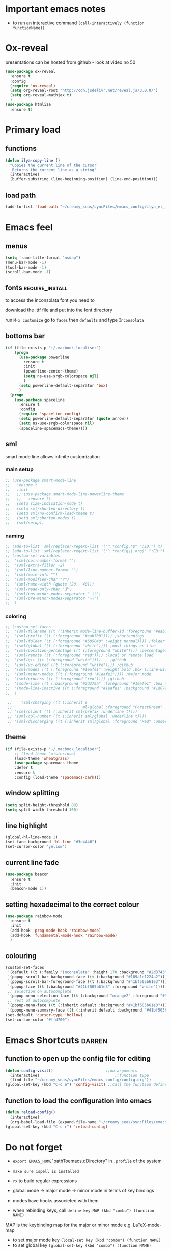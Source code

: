 #+STARTUP: overview

* Important emacs notes
- to run an interactive command =(call-interactively (function functionName))=
* Ox-reveal
presentations can be hosted from github - look at video no 50
#+BEGIN_SRC emacs-lisp 
  (use-package ox-reveal
    :ensure t
    :config
    (require 'ox-reveal)
    (setq org-reveal-root "http://cdn.jsdelivr.net/reveal.js/3.0.0/")
    (setq org-reveal-mathjax t)
    )
  (use-package htmlize
    :ensure t)
 #+END_SRC
* Primary load
** functions
#+BEGIN_SRC emacs-lisp 
  (defun ilya-copy-line ()
    "Copies the current line of the cursor
     Returns the current line as a string"
    (interactive)
    (buffer-substring (line-beginning-position) (line-end-position)))
 #+END_SRC
** load path
#+BEGIN_SRC emacs-lisp 
  (add-to-list 'load-path "~/creamy_seas/syncFiles/emacs_config/ilya_el_manual")
 #+END_SRC
* Emacs feel
** menus
#+BEGIN_SRC emacs-lisp
  (setq frame-title-format "nsdap")
  (menu-bar-mode -1)
  (tool-bar-mode -1)
  (scroll-bar-mode -1)
#+END_SRC
** fonts                                                    :require_install:
to access the inconsolata font you need to 
**** download the .ttf file and put into the font directory
**** run =M-x customize= go to =faces= then =defaults= and type =Inconsolata=
** bottoms bar
#+BEGIN_SRC emacs-lisp
  (if (file-exists-p "~/.macbook_localiser")
      (progn
        (use-package powerline			
          :ensure t
          :init
          (powerline-center-theme)
          (setq ns-use-srgb-colorspace nil)
          )
        (setq powerline-default-separator 'box)
        )
    (progn
      (use-package spaceline
        :ensure t
        :config
        (require 'spaceline-config)
        (setq powerline-default-separator (quote arrow))
        (setq ns-use-srgb-colorspace nil)
        (spaceline-spacemacs-theme))))
#+END_SRC
** sml
smart mode line allows infinite customization
*** main setup
#+BEGIN_SRC emacs-lisp 
  ;; (use-package smart-mode-line
  ;;   :ensure t
  ;;   :init
  ;;   ;; (use-package smart-mode-line-powerline-theme
  ;;   ;;   :ensure t)
  ;;   (setq size-indication-mode t)
  ;;   (setq sml/shorten-directory t)
  ;;   (setq sml/no-confirm-load-theme t)
  ;;   (setq sml/shorten-modes t)
  ;;   (sml/setup))
 #+END_SRC
*** naming
#+BEGIN_SRC emacs-lisp
  ;; (add-to-list 'sml/replacer-regexp-list '("^.*config.*$" ":ED:") t)
  ;; (add-to-list 'sml/replacer-regexp-list '("^.*config\\.org$" ":ED:") t)
  ;; (custom-set-variables
  ;;  '(sml/col-number-format "")
  ;;  '(sml/extra-filler -2)
  ;;  '(sml/line-number-format "")
  ;;  '(sml/mule-info "")
  ;;  '(sml/modified-char "☦︎")
  ;;  '(sml/name-width (quote (20 . 40)))
  ;;  '(sml/read-only-char "☧")
  ;;  '(sml/pos-minor-modes-separator " ᛋᛋ")
  ;;  '(sml/pre-minor-modes-separator "ᛋᛋ")
  ;;  )
 #+END_SRC
*** coloring
#+BEGIN_SRC emacs-lisp 
  ;; (custom-set-faces
  ;;  '(sml/filename ((t (:inherit mode-line-buffer-id :foreground "#eab700" :weight bold)))) ;file name
  ;;  '(sml/prefix ((t (:foreground "#eab700")))) ;shortennings
  ;;  '(sml/folder ((t (:foreground "#505040" :weight normal)))) ;folder
  ;;  '(sml/global ((t (:foreground "white")))) ;most things on line
  ;;  '(sml/position-percentage ((t (:foreground "white")))) ;percentageof buffer
  ;;  '(sml/remote ((t (:foreground "red")))) ;local or remote load
  ;;  '(sml/git ((t (:foreground "white"))))	;github
  ;;  '(sml/vc-edited ((t (:foreground "white")))) ;github
  ;;  '(sml/modes ((t (:foreground "#1eafe1" :weight bold :box (:line-width 1 :color "#2d379a" :style pressed-button))))) ;major mode
  ;;  '(sml/minor-modes ((t (:foreground "#1eafe1")))) ;major mode
  ;;  '(sml/process ((t (:foreground "red")))) ;github
  ;;  '(mode-line ((t (:background "#2d379a" :foreground "#1eafe1" :box nil))))
  ;;  '(mode-line-inactive ((t (:foreground "#1eafe1" :background "#1d679a" :box nil))))
  ;;  )

   ;;   '(sml/charging ((t (:inherit s
   ;;                               ml/global :foreground "ForestGreen" :underline t))))
   ;; '(sml/client ((t (:inherit sml/prefix :underline t))))
   ;; '(sml/col-number ((t (:inherit sml/global :underline t))))
   ;; '(sml/discharging ((t (:inherit sml/global :foreground "Red" :underline t))))
 #+END_SRC
** theme
#+BEGIN_SRC emacs-lisp
  (if (file-exists-p "~/.macbook_localiser")
      ;; (load-theme 'misterioso)
      (load-theme 'wheatgrass)
      (use-package spacemacs-theme
      :defer t
      :ensure t
      :config (load-theme 'spacemacs-dark)))
#+END_SRC
** window splitting
#+BEGIN_SRC emacs-lisp 
  (setq split-height-threshold 80)
  (setq split-width-threshold 160)
 #+END_SRC
** line highlight
#+BEGIN_SRC emacs-lisp
  (global-hl-line-mode 1)
  (set-face-background 'hl-line "#3e4446")
  (set-cursor-color "yellow")
#+END_SRC
** current line fade
#+BEGIN_SRC emacs-lisp
  (use-package beacon
    :ensure t
    :init
    (beacon-mode 1))
#+END_SRC
** setting hexadecimal to the correct colour
#+BEGIN_SRC emacs-lisp
  (use-package rainbow-mode
    :ensure t
    :init
    (add-hook 'prog-mode-hook 'rainbow-mode)
    (add-hook 'fundamental-mode-hook 'rainbow-mode)
    )
#+END_SRC
** colouring
#+BEGIN_SRC emacs-lisp 
  (custom-set-faces
   '(default ((t (:family "Inconsolata" :height 170 :background "#2d3743"))))
   `(popup-scroll-bar-background-face ((t (:background "#189a1e1224a2"))))
   `(popup-scroll-bar-foreground-face ((t (:background "#41bf505b61e3"))))
   `(popup-face ((t (:background "#41bf505b61e3" :foreground "white"))))
   ;; selection on autocomplete
   `(popup-menu-selection-face ((t (:background "orange2" :foreground "#3a3a6e" :weight semibold))))
   ;; rest of autocomplete
   `(popup-menu-face ((t (:inherit default :background "#41bf505b61e3"))))
   `(popup-menu-summary-face ((t (:inherit default :background "#41bf505b61e3")))))
  (set-default 'cursor-type 'hollow)
  (set-cursor-color "#ffd700")
 #+END_SRC
* Emacs Shortcuts                                                    :darren:
** function to open up the config file for editing
#+BEGIN_SRC emacs-lisp
  (defun config-visit()                       ;;no arguments
    (interactive)                                 ;;function type
    (find-file "~/creamy_seas/syncFiles/emacs_config/config.org"))
  (global-set-key (kbd "C-c e") 'config-visit) ;;call the function defined above
#+END_SRC
** function to load the configuration into emacs
#+BEGIN_SRC emacs-lisp
  (defun reload-config()
    (interactive)
    (org-babel-load-file (expand-file-name "~/creamy_seas/syncFiles/emacs_config/config.org")))
  (global-set-key (kbd "C-c r") 'reload-config)
#+END_SRC
* Do not forget
- =export EMACS_HOME="pathToemacs.dDirectory" in =.profile= of the system
- =make sure ispell is installed=

- =rx= to build regular expressions
- global mode -> major mode -> minor mode in terms of key bindings
- modes have hooks associeted with them
- when rebinding keys, call  =define-key MAP (kbd "combo") (function NAME)=
MAP is the keybinding map for the major or minor mode e.g. LaTeX-mode-map
- to set major mode key =(local-set key (kbd "combo") (function NAME)=
- to set global key =(global-set-key (kbd "combo") (function NAME)=
* Passwords                                                             :gpg:
** enable the encrypting password package
#+BEGIN_SRC emacs-lisp
  ;;(use-package epa
  ;;     :ensure t
  ;;     :init
  ;;     (custom-set-variables '(epg-gpg-program "/usr/local/bin/gpg"))
  ;;     (epa-file-enable))
#+END_SRC
* Terminal and Bash
** import bash variables
#+BEGIN_SRC emacs-lisp 
  (use-package exec-path-from-shell
    :ensure t
    :init
    (when (memq window-system '(mac ns x))
      (exec-path-from-shell-initialize))
    )
 #+END_SRC
** do not ask for kill confirmation
#+BEGIN_SRC emacs-lisp 
  (setq kill-buffer-query-functions nil)
 #+END_SRC
** shell mode source in org mode
#+BEGIN_SRC emacs-lisp
  (add-to-list 'org-structure-template-alist
	       '("sh" "#+BEGIN_SRC sh\n?\n#+END_SRC"))
#+END_SRC
** setting default shell to Bash
#+BEGIN_SRC emacs-lisp
  (defvar my-term-shell "/bin/bash")
  (defadvice ansi-term (before force-bash)
    (interactive (list my-term-shell)))
  (ad-activate 'ansi-term)
#+END_SRC

** shortcut
#+BEGIN_SRC emacs-lisp
  (global-set-key (kbd "<s-return>") 'ansi-term)
#+END_SRC

** sudo edit (root editing of files)
#+BEGIN_SRC emacs-lisp
  (use-package sudo-edit
    :ensure t
    :bind ("s-e" . sudo-edit))
#+END_SRC
** dmenu (file browsing)                                              :fixup:
#+BEGIN_SRC emacs-lisp
  (use-package dmenu
    :ensure t
    :bind
    ("s-SPC" . 'dmenu))
#+END_SRC
** execution path
#+BEGIN_SRC emacs-lisp 
  ;;  (defun set-exec-path-from-shell-PATH ()
  ;;   "Sets the exec-path to the same value used by the user shell"
  ;;   (let ((path-from-shell
  ;;          (replace-regexp-in-string
  ;;           "[[:space:]\n]*$" ""
  ;;           (shell-command-to-string "$SHELL -l -c 'echo $PATH'"))))
  ;;     (setenv "PATH" path-from-shell)
  ;;     (setq exec-path (split-string path-from-shell path-separator))))

  ;; ;; call function now
  ;; (set-exec-path-from-shell-PATH)
 #+END_SRC
** emacs executable path
path for emacs executables to
#+BEGIN_SRC emacs-lisp 
  (setq exec-path (append exec-path '("/usr/local/bin")))
  (setq exec-path (append exec-path '("/Users/CCCP/.scripts")))
 #+END_SRC
* Very cool benis
** reload file on the go
any changes of a file, will be automatically reloaded
#+BEGIN_SRC emacs-lisp 
  (global-auto-revert-mode 1)
  ;; (setq auto-revert-mode nil)
 #+END_SRC
** multiple cursors
#+BEGIN_SRC emacs-lisp
  (global-set-key (kbd "C-(") 'mc/mark-next-lines)
  (global-set-key (kbd "C-)") 'mc/mark-previous-lines)
#+END_SRC
** symon mode
(system memory etc showing at the bottom of the screen)
#+BEGIN_SRC emacs-lisp
  (use-package symon
    :ensure t
    :bind
    ("s-h" . symon-mode))
#+END_SRC

** greek letters
#+BEGIN_SRC emacs-lisp
  (when window-system (global-prettify-symbols-mode t))
#+END_SRC
** narrow and widen region
#+BEGIN_SRC emacs-lisp 
  (defun narrow-or-widen-dwim (p)
    "If the buffer is narrowed, it widens. Otherwise, it narrows intelligently.
  Intelligently means: region, org-src-block, org-subtree, or defun,
  whichever applies first.
  Narrowing to org-src-block actually calls `org-edit-src-code'.

  With prefix P, don't widen, just narrow even if buffer is already
  narrowed."
    (interactive "P")
    (declare (interactive-only))
    (cond ((and (buffer-narrowed-p) (not p)) (widen))
          ((region-active-p)
           (narrow-to-region (region-beginning) (region-end)))
          ((derived-mode-p 'org-mode)
           ;; `org-edit-src-code' is not a real narrowing command.
           ;; Remove this first conditional if you don't want it.
           (cond ((ignore-errors (org-edit-src-code))
                  (delete-other-windows))
                 ((org-at-block-p)
                  (org-narrow-to-block))
                 (t (org-narrow-to-subtree))))
          (t (narrow-to-defun))))

  (global-set-key (kbd "C-x n") (function narrow-or-widen-dwim))
 #+END_SRC
* AUCTex mode                                                        :ispell:
** latex commands                                           :listOfCommands:
I will most be using CDLaTeX to type in a command and then autocomplete it
Yasnippet to add stuff once I am there (like and an extra item) and create own tab commands
I will use C-c C-f for font changes
Indenting environment
|-----------------+------------------------------------------+----------------------------------|
| TABBING         | -----------------                        | ------------------               |
| =cdlatex=       | tabbing out common commands              | =cdlatex= help with =C-c ?=      |
| =yasnippet=     | tabbing out common and personal commands | =yasnippet= =yasnippet-snippets= |
| CREATE AND FILL | ------------------                       | -------------------              |
| =C-c C-f=       | change the font                          | =auctex=                         |
| =C-c C-e=       | create figure environemnt                | =auctex=                         |
| =C-c C-s=       | create section environment               | =auctex=                         |
| =`=             | math mode help                           | =LaTeX-math-mode=                |
| REFFERENCING    | ------------------                       | -------------------              |
| =C-c (= =C-c )= | create/use refference                    | =reftex=                         |
| =C-c [=         | refferences a citation                   | =reftex=                         |
| =C-c ==         | create content list to navigate          | =reftex=                         |
| AESTHETICS      | ------------                             | --------------                   |
| =C-c C-o=       | autohide sections                        | =TeX-fold-mode=                  |
| =C-c C-q C-e=   | indent environment or region             |                                  |
| COMMENTING      | ------------                             | --------------                   |
| =C-c '=         | comment paragraph                        |                                  |
| =C-c ;=         | comment region                           |                                  |
| COMPILING       | ------------                             | --------------                   |
| =C-c C-c=       | run next latex generations tep           |                                  |
| =C-c `=         | look through errors                      |                                  |
| =C-c C-v=       | Look at pdf                              |                                  |
|-----------------+------------------------------------------+----------------------------------|

** general setup
- install =.sty= packages in =/usr/local/texlive/2018/texmf-dist/tex/latex/base=
- run =sudo -s texhash= to load it up
- =flyspell= requires ispell to be installed on computer
#+BEGIN_SRC emacs-lisp
  (use-package latex
    :ensure auctex
    :init
    (setq TeX-auto-save t)
    (setq TeX-parse-self t)  ;;access imported packages
    (setq TeX-save-query nil)  ;;don't prompt file save
    (setq-default TeX-show-compilation t)
    (setq TeX-interactive-mode t)
    (setq Tex-master nil)  ;;specify master file for each project
    :config
    (add-hook 'LaTeX-mode-hook 'flyspell-mode)
    (add-hook 'LaTeX-mode-hook
              (lambda () (TeX-fold-mode 1)))
    (add-hook 'LaTeX-mode-hook
              (lambda () (set (make-variable-buffer-local 'TeX-electric-math)
                         (cons "$" "$"))))
    :hook
    (LaTeX-mode-hook . LaTeX-math-mode);; type ` to get suggestions
    (LaTeX-mode-hook . font-lock-mode);; font highlighting
    )

  (server-start)
 #+END_SRC
** tailored commands
*Some important AucTex commands and variables*
| =TeX-expand-list-builtin= | pair list tying command with a % expression e.g. =%s= -> master latex file |
| =TeX-expand-list=         | this variables contains the above =TeX-expand-list-builtin                 |
| =Tex-command-expand=      | "commandInStringForm" 'TeX-master-file TeX-expand-list                     |
*** generate file =C-c C-m=
1 - a process name is generated based off the name of the master file
2 - the actual command calls the =pdf_engine= script in the emacs.d directory
3 - expansion if performed to change =%s= to the master file name
#+BEGIN_SRC emacs-lisp 
  (defun ilya_gen-key ()
    "Command binded to C-c C-m will make the pdf with latexmk"
    (interactive)
    (minibuffer-message (concat "ᛋᛋ Generating \"" (TeX-master-file) "\" ᛋᛋ"))
    (let (
          ;; 1 - variable definition
          (command-script (ilya_expand-latex-command "~/creamy_seas/syncFiles/emacs_config/ilya_scripts/pdf_engine.sh %s")))

      ;; 2 - prepare for compilation buffer
      (ilya_latex-compilation-prepare "BuildPDF")

      ;; 3 - launch compilation
      (ignore-errors
        (TeX-run-TeX ilya_latex-compilation-process-id command-script (TeX-master-file)))
    
      ;; 4 - change number of running processes and colour in the modeline
      (setq ilya_LaTeX-running-compilations (+ ilya_LaTeX-running-compilations 1))
    
    (custom-set-faces
     '(mode-line ((t (:background "#2d379a" :foreground "#1eafe1" :box (:line-width 2 :color "red")))))))
    )

  (add-hook 'LaTeX-mode-hook (lambda ()
                               (define-key LaTeX-mode-map (kbd "C-c C-c") (function ilya_gen-key))))
 #+END_SRC
*** exterminate files =C-c C-j=
1 - kill any running processes on this master files
2 - delete the buffer that was running that process
3 - move files into output directory
4 - close this buffer as well

#+BEGIN_SRC emacs-lisp
  (defun ilya_jew-key()
    (interactive)

    (minibuffer-message (concat "===> 卍 Exterminating \"" (ilya_get-master-file-name) "\" 卍"))

    (let ((command-script (ilya_expand-latex-command "~/creamy_seas/syncFiles/emacs_config/ilya_scripts/jew_engine.sh %s")))

      ;; 1 - get the buffer names and variables of running process
      (ilya_latex-compilation-prepare "BuildPDF")

      ;; 2 - delete the "genPDF" process for the current master file
      ;; (ignore-errors
      (set-process-query-on-exit-flag (get-process ilya_latex-compilation-process-id) nil)
      (delete-process (get-process ilya_latex-compilation-process-id))
        ;; )

      ;; 3 - delete the buffer the process was in (reset the buffer name)
      ;; (ignore-errors (kill-buffer (TeX-active-buffer)))
      (ignore-errors (kill-buffer "*TeX Help*"))

      ;; 4 - prepare variables for the gassing
      (ilya_latex-compilation-prepare "jewGas")

      ;; 5 - the gassing itself
      (ignore-errors 
        (TeX-run-TeX "jew_process" command-script (TeX-master-file))
        )

      ;; 6 - change number of running processes and recolour bar if required
      (setq ilya_LaTeX-running-compilations (- ilya_LaTeX-running-compilations 1))

      (if (eq ilya_LaTeX-running-compilations 0)
          (custom-set-faces
           '(mode-line ((t (:background "#2d379a" :foreground "#1eafe1"))))))
      (sleep-for 2)

      ;; 5 - close this buffer window
      (kill-buffer (get-buffer "卍 Exterminating 卍"))
      (minibuffer-message "===> 卍 Extermination complete 卍 - heil!")))

  (add-hook 'LaTeX-mode-hook (lambda ()
                               (define-key LaTeX-mode-map (kbd "C-c C-j") (function ilya_jew-key))))
#+END_SRC
*** jump to pdf =C-c C-v=
- skim is run, reading the current line in the emacs buffer and highlighting it in the pdf
- =syntex.gz= file needs to be in the directory for this to occur, so it's copied
| unique to skim  |                                                      |
| =-b=            | inserts a reading bar into the pdf                   |
| =-g=            | tells it to load in background                       |
| unique to emacs | commands in TeX-expand-list-builtin in =tex.el= file |
| =%n=            | is the line number we are on                         |
| =%o=            | is the output file name                              |
| =%b=            | is the tex file name                                 |

#+BEGIN_SRC emacs-lisp
  (setq TeX-view-program-list
        '(("SkimViewer" "~/creamy_seas/syncFiles/emacs_config/ilya_scripts/search_engine.sh %s %n %o %b")))

  (setq TeX-view-program-selection '((output-pdf "SkimViewer")))
 #+END_SRC
*** supporting functions and varibles
#+BEGIN_SRC emacs-lisp
  (setq ilya_LaTeX-running-compilations 0)

  (defun ilya_LaTeX-compilation-buffer-size ()
    "Resize the latex compilation buffer when it launches because it is seriosuly bloat"

    (progn
      ;;1) pdf generation case
      (if (string-equal ilya_latex-compilation-process-type "BuildPDF")
          (progn
            (ignore-errors (rename-buffer ilya_latex-compilation-buffer-name))
            (setq compilation-window-name (get-buffer-window ilya_latex-compilation-buffer-name))
            (window-resize-no-error compilation-window-name (- 5 (window-height compilation-window-name "floor")))))
      ;;2) file clearing case
      (if (string-equal ilya_compilation-process "jewGas")
          (progn
            (ignore-errors (rename-buffer ilya_compilation-name))))))

  ;;  (add-hook 'comint-mode-hook (function ilya_LaTeX-compilation-buffer-size))

  (defun ilya_latex-compilation-prepare (process-type)
    "Set variables that the latex compilation buffer will use"
    ;; 1 - get the master file name
    (setq temp-master-file (ilya_get-master-file-name))

    ;; 2 - generate further variables
    (setq ilya_latex-compilation-process-id (concat process-type ":" temp-master-file))
    (setq ilya_latex-compilation-process-type process-type)
    (setq ilya_latex-compilation-master-file temp-master-file)

    ;; 3 - generate buffer name
    (if (string-equal process-type "BuildPDF")
        (setq ilya_latex-compilation-buffer-name (concat "ᛋᛋ Compiling [" temp-master-file "] ᛋᛋ")))
    (if (string-equal process-type "jewGas")
        (setq ilya_latex-compilation-buffer-name "卍 Exterminating 卍")))

  (defun ilya_get-master-file-name ()
    "Get the name of the master latex file in the current project"
    (interactive)
    (TeX-command-expand "%s" 'TeX-master-file TeX-expand-list))

  (defun ilya_expand-latex-command (command-script)
    (interactive)
    "Expands the latex command by evaluating the % variables in accordance with the system's master file"
    (TeX-command-expand command-script 'TeX-master-file TeX-expand-list))
 #+END_SRC

*** error checking =C-c C-w=
natively, auctex creates a list of errors once the compiling finishes.
here we make it do it explictly 
1 - get the current active compilation buffer.

#+BEGIN_SRC emacs-lisp 
  (defun ilya_latex-next-error (args)
    "Reads the compilation buffer and extracts errors to run through"
    (interactive "p")

    ;; 1 - search for active buffer (assign it to tempvar)
    (if-let ((tempvar (TeX-active-buffer)))

        ;; 2 - if open, go to that buffer and get all the errors
        (save-excursion
          (set-buffer (TeX-active-buffer))
          (TeX-parse-all-errors)

          ;; 3 - display error list
          (if TeX-error-list
              (minibuffer-message "ᛋᛋ Jew hunt finished ᛋᛋ"))

          ;; 4 - iterate through error list
          (call-interactively (function TeX-next-error))
          ;; clear region
          (delete-region (point-min) (point-max))
          (minibuffer-message "ᛋᛋ Make this totally aryan, free from scheckel mounds ᛋᛋ"))

      (minibuffer-message "ᛋᛋ But mein Führer - there's no-one running ᛋᛋ"))) 

  (add-hook 'LaTeX-mode-hook (lambda ()
                               (local-unset-key (kbd "C-c C-w"))
                               (local-set-key (kbd "C-c C-w") (function ilya_latex-next-error))))

  (defmacro my-save-excursion (&rest forms)
    (let ((old-point (gensym "old-point"))
          (old-buff (gensym "old-buff")))
      `(let ((,old-point (point))
             (,old-buff (current-buffer)))
         (prog1
             (progn ,@forms)
           (unless (eq (current-buffer) ,old-buff)
             (switch-to-buffer ,old-buff))
           (goto-char ,old-point)))))
 #+END_SRC
** minor modes
*** reftex
#+BEGIN_SRC emacs-lisp 
  (use-package reftex
    :ensure t
    :init
    (add-hook 'LaTeX-mode-hook 'turn-on-reftex)
    (setq reftex-plug-into-AUCTeX t)
    )
 #+END_SRC
*** cdlatex (autcompletion)
#+BEGIN_SRC emacs-lisp 
  (use-package cdlatex
   :ensure t
   :config
   (add-hook 'LaTeX-mode-hook 'turn-on-cdlatex))
 #+END_SRC
** latex expand text
#+BEGIN_SRC emacs-lisp 
  (use-package fill-column-indicator
    :ensure t
    :config
    (add-hook 'LaTeX-mode-hook 'fci-mode)
    (setq fci-rule-color "#248")
    (setq fci-rule-width 1))

  (defun ilya_buffer-fill-column ()
    (interactive)

    ;; 1 - get the window width
    (setq windowWidth (window-width))
    (setq temp-fill-width (- windowWidth 10))

    ;; 2 - set the fill width to 94 max
    (if (> 94 temp-fill-width)
        (set-fill-column temp-fill-width)
      (set-fill-column 94)))


  (global-set-key (kbd "C-c l") (function ilya_buffer-fill-column))
 #+END_SRC
 
** cdlatex custom variables
#+BEGIN_SRC emacs-lisp 
  (setq cdlatex-math-symbol-alist
        `(
          (?F ("\\Phi"))))
 #+END_SRC
** key bindings
#+BEGIN_SRC emacs-lisp 
    (add-hook 'LaTeX-mode-hook (lambda ()
                                 (local-unset-key (kbd "C-c C-a"))
                                 (local-unset-key (kbd "C-c C-b"))
                                 (local-unset-key (kbd "C-c C-d"))
                                 (local-unset-key (kbd "C-c C-k"))
                                 (local-unset-key (kbd "C-c C-r"))
                                 (local-unset-key (kbd "C-c C-z"))
                                 (local-unset-key (kbd "C-c ESC"))
                                 (local-unset-key (kbd "C-c C-t"))
                                 (local-unset-key (kbd "C-c <")) ;;index and glossary
                                 (local-unset-key (kbd "C-c /")) ;;index
                                 (local-unset-key (kbd "C-c \\")) ;;index
                                 (local-unset-key (kbd "C-c >")) ;;index
                                 (local-unset-key (kbd "C-c _")) ;;set master file
                                 (local-unset-key (kbd "C-c C-n")) ;;normal mode (use C-c #)
                                 (local-unset-key (kbd "C-c ~")) ;;math mode
                                 (local-unset-key (kbd "C-c }")) ;;up list
                                 (local-unset-key (kbd "C-c `")) ;TeX-next-error
                                 (local-unset-key (kbd "C-c ^")) ;TeX-home-buffer
                                 (local-unset-key (kbd "C-x `")) ;next-error
                                 ))

    (defun ilya_latex-save-buffer ()
      "Save the current buffer and performs indent"
      (interactive)
      ;; 1 - fill colum
      (setq justify-width (ilya_buffer-fill-column))

      ;; 3 - perform fill
      (ignore-errors (LaTeX-fill-buffer justify-width))

      ;; 2 - save file
      (save-buffer))

    (defun ilya_latex-indent-buffer (args)
      "Indents the full buffer"
      (interactive "P")
      ;; 1 - fill the column
      (setq justify-width (ilya_buffer-fill-column))

      ;; 3 - perform fill
      (ignore-errors (LaTeX-fill-buffer justify-width))
      )

    (defun ilya_insert-underscore (args)
      "Inserts an underscore, because the jews put in dollars around it"
      (interactive "P")
      (insert "_"))

  (add-hook 'LaTeX-mode-hook (lambda ()
                               (define-key LaTeX-mode-map (kbd "C-c C-n") (function next-error))
                               (define-key LaTeX-mode-map (kbd "C-c C-;") (function comment-line))
                               (define-key LaTeX-mode-map (kbd "C-c C-u") (function ilya_insert-underscore))
                               (define-key LaTeX-mode-map (kbd "C-c C-q") (function ilya_latex-indent-buffer))
                               (define-key LaTeX-mode-map (kbd "C-c C-h") (function TeX-home-buffer))
                               (define-key LaTeX-mode-map (kbd "C-x C-s") (function ilya_latex-save-buffer))))
 #+END_SRC
** regexp colouring
*** theory
*Suppose we want to highlight certain constructs in a document*
The first thing that would happen, is latex searches for matching expressions - we need to create a rule for it to do so.

It would be a mumble jumble like
="\\(«\\(.+?\\|\n\\)\\)\\(+?\\)\\(»\\)"=

which can be created by running =(regexp-opt '("string1" "string2" etc) OPTION)= where =OPTIONG= can be (search Emacs Search)
|-----------+------------------------------------------|
| .         | matches any character                    |
| ^ or $    | start or end of line                     |
| ?         | repeat the previos match 0 or 1 time     |
| +         | repeat the previous match 1 or more time |
| *         | repeat previous match 0 or more times    |
| [^x]      | any symbol appart from x                 |
| [:ascii:] | match ascii characters                   |
|-----------+------------------------------------------|
*** define faces
#+BEGIN_SRC emacs-lisp 
  (defface ilya_face-latex-background
    '((t :background "#2d3743"
         :foreground "#3a3a6e"
         :weight bold
         ))
    "Face for red blocks")

  (defface ilya_face-latex-title
    '((t :foreground "firebrick1"
         :slant italic
         :overline t
         ))
    "Face for comments")

  (defface ilya_face-latex-red
    '((t :background "#964854"
         :weight bold
         ))
    "Face for red blocks")

  (defface ilya_face-latex-gold
    '((t :background "gold1"
         :weight bold
         ))
    "")

  (defface ilya_face-latex-blue
    '((t :background "#464896"
         :weight bold
         ))
    "Face for blue blocks")
 #+END_SRC
*** matching colour
#+BEGIN_SRC emacs-lisp 
  (font-lock-add-keywords 'latex-mode
                          '(("\\(\\\\red\{\\)\\(\\(.\\|\\Ca\\)*?\\)\\(\}\\\\ec\\)"
                             (1 'ilya_face-latex-red t)
                             (4 'ilya_face-latex-red t))))

  (font-lock-add-keywords 'latex-mode
                          '(("\\(\\\\blue\{\\)\\(\\(.\\|\\Ca\\)*?\\)\\(\}\\\\ec\\)"
                             (1 'ilya_face-latex-blue t)
                             (4 'ilya_face-latex-blue t))))

  (font-lock-add-keywords 'latex-mode
                          '(("\\(\\\\gold\{\\)\\(\\(.\\|\\Ca\\)*?\\)\\(\}\\\\ec\\)"
                             (1 'ilya_face-latex-gold t)
                             (4 'ilya_face-latex-gold t))))

  ;; %% Comment
  (font-lock-add-keywords 'latex-mode
                           '(("\\(%\\{2,\\}\\)\\(\s.*\\)\\($\\)"
                              (1 'ilya_face-latex-title t)
                              (2 'ilya_face-latex-title t))))
 #+END_SRC
** colouring
#+BEGIN_SRC emacs-lisp 
  (custom-set-faces
   '(font-latex-bold-face ((t (:inherit bold))))
   '(font-latex-italic-face ((t (:inherit italic))))
   '(font-latex-math-face ((t (:foreground "#99c616"))))
   '(font-latex-sedate-face ((t (:foreground "burlywood")))))
 #+END_SRC
* C++ mode
** Preliminary instructions
1) you need to first check that clang is on computer =clang --version=
2) then make sure that cmake is also installed =brew install cmake=
3) after filling out the code below, run =M-x irony-install-server=
4) this should prepare to run some long command like:
#+BEGIN_SRC sh
  /usr/local/bin/cmake -DCMAKE_INSTALL_PREFIX\=/Users/CCCP/.emacs.d/irony/  /Users/CCCP/.emacs.d/elpa/irony-20190516.2348/server && /usr/local/bin/cmake --build . --use-stderr --config Release --target install
#+END_SRC
5) *copy this into terminal and evalute. Then it chould be working*
** tags file [[https://github.com/leoliu/ggtags][read about it here]]
#+BEGIN_SRC emacs-lisp 
  (use-package ggtags
    :ensure t
    :config 
    (add-hook 'c-mode-common-hook
              (lambda ()
                (when (derived-mode-p 'c-mode 'c++-mode 'java-mode)
                  (ggtags-mode 1))))
    )
 #+END_SRC
** Actual installation
#+BEGIN_SRC emacs-lisp 
  ;;tie backend of company to company-irony
  (use-package company-irony
    :ensure t
    :config
    (require 'company)
    (add-to-list 'company-backends 'company-irony))

  ;;setup company-irony with c++ connection
  (use-package irony
    :ensure t
    :config
    (add-hook 'c++-mode-hook 'irony-mode)
    (add-hook 'irony-mode-hook 'irony-cdb-autosetup-compile-options))

  ;;finally ensure that c++-mode-hook is activated when company mode is on
  (with-eval-after-load 'company
    (add-hook 'c++-mode-hook 'company-mode))
 #+END_SRC
* Dired
beautiful file browsing

#+BEGIN_SRC emacs-lisp 
  (require 'dired+)
  (global-set-key (kbd "C-x C-d") (function dired))
  (define-key dired-mode-map (kbd "C-c C-q") (function toggle-read-only))
  ;; (define-key dired-mode-map (kbd "RET") (function dired-find-alternate-file)) ;close the current dired file and open new one with target
  (define-key dired-mode-map (kbd "<right>") (function dired-find-file-other-window))
 #+END_SRC
** bindings
| a       | go to file or directory and close dired bufffer |
| v       | preview                                         |
| o       | open in new window                              |
| m/u     | mark/unmark                                     |
| +       | add directory                                   |
| r       | rename                                          |
| R       | move mass                                       |
| *       | regexp                                          |
| C-c C-q | rename then =C-c C-c=                           |
|         |                                                 |
* EIN mode
- jupyter notebook server in emacs
- *do not set* =(setq ein:use-smartrep t)= or it doesn't work
- =C-c C-h= for tooltip help
** setup
#+BEGIN_SRC emacs-lisp 
  (use-package ein
    :ensure t
    :init
    (setq ein:completion-backend 'ein:use-company-backend)
    (custom-set-variables
     '(ein:jupyter-default-notebook-directory
       "/Users/CCCP/creamy_seas/2am/python")))

  ;; 

  (defun ilya-no-relative-numbering ()
    "turn off relative numbering"
    (linum-relative-global-mode -1))

  (add-hook 'ein:notebook-mode-hook (function ilya-no-relative-numbering))
 #+END_SRC
** coloring
#+BEGIN_SRC emacs-lisp 
  (custom-set-faces
   '(ein:cell-output-area ((t (:foreground "cornsilk4" :background "#2d3743"))))
   '(ein:cell-input-prompt ((t (:foreground "azure4" :background "#2d3743"))))
   '(header-line ((t (:foreground "DeepPink1" :background "#2d3743"))))
   '(ein:notification-tab-normal ((t (:inhert header-line))))
    '(ein:notification-tab-selected ((t (:inhert header-line :weight bold :foreground "tan1"))))
   '(ein:cell-heading-1 ((t (:inherit ein:cell-heading-3 :foreground "cornflower blue" :weight bold :height 1.2))))
   '(ein:cell-heading-2 ((t (:inherit ein:cell-heading-3 :foreground "SteelBlue2" :weight bold :height 1.05))))
   '(ein:cell-heading-6 ((t (:inherit variable-pitch :foreground "MediumPurple3" :weight bold)))))

 #+END_SRC
** common commands
| =C-c C-a/b= | create cell above/below           |
| =C-c C-c=   | evalute cell                      |
| =C-c C-e=   | hide evaluation                   |
| =C-c C-h=   | get python documentation at point |
| =C-c C-TAB= | autocmplete                       |
| =C-c C-k=   | kill cell                         |
| =C-c C-m/s= | merge or split cell               |
| =C-c C-n/p= | next/previous cell                |
| =C-c C-o=   | open notebook                     |
| =C-c C-q=   | close ntebook                     |
| =C-c C-t=   | change cell format                |
| =C-c C-w/y= | copy/yank cell                    |
| =C-c C-z=   | interrupt kernel                  |
** html setup
- run command =jt= to set html variables*
- run =jt notebook password= to set a password
** custom
#+BEGIN_SRC emacs-lisp 
  ;; (defun ilya_ein-header (ws cell type &optional level focus)
  ;;   "Change the cell type of the current cell.
  ;; Prompt will appear in the minibuffer.

  ;; When used in as a Lisp function, TYPE (string) should be chose
  ;; from \"code\", \"hy-code\", \"markdown\", \"raw\" and \"heading\".  LEVEL is
  ;; an integer used only when the TYPE is \"heading\"."
  ;;   (interactive
  ;;    (let* ((ws (ein:worksheet--get-ws-or-error))
  ;; 	  (cell (ein:worksheet-get-current-cell))
  ;; 	  (choices (case (slot-value ws 'nbformat)
  ;; 		     (2 "cm")
  ;; 		     (3 "cmr123456")
  ;; 		     (4 "chmr123456")))
  ;; 	  (key (ein:ask-choice-char
  ;; 		(format "Cell type [%s]: " choices) choices))
  ;; 	  (type (case key
  ;; 		  (?c "code")
  ;; 		  (?h "hy-code")
  ;; 		  (?m "markdown")
  ;; 		  (?r "raw")
  ;; 		  (t "heading")))
  ;; 	  (level (when (equal type "heading")
  ;; 		   (string-to-number (char-to-string key)))))
  ;;      (list ws cell type level t)))

  ;;   (let ((new (ein:cell-convert-inplace cell type)))
  ;;     (when level
  ;;       (ein:cell-change-level new level))
  ;;     ))

  ;; (let ((new (ein:cell-convert-inplace cell type)))
  ;;   (when (ein:codecell-p new)
  ;;     (setf (slot-value new 'kernel) (slot-value ws 'kernel)))
  ;;   (when level
  ;;     (ein:cell-change-level new level))
  ;;   (ein:worksheet--unshift-undo-list cell)
  ;; (when focus (ein:cell-goto new relpos)))


  ;; (with-eval-after-load "ein-notebook"
  ;;  (define-key ein:notebook-mode-map (kbd "C-c C-u") (function ilya_ein-header)))
 #+END_SRC
** key bindings
#+BEGIN_SRC emacs-lisp 
  (with-eval-after-load "ein-notebook"
    (define-key ein:notebook-mode-map (kbd "C-c C-j") (function ein:notebook-kernel-interrupt-command))
    ;; (define-key ein:notebook-mode-map (kbd "C-c C-j") (function
    ;;                                                    (prog
    ;;                                                     (ein:notebook-kernel-interrupt-command)
    ;;                                                     (ein:worksheet-clear-all-output))))
    (define-key ein:notebook-mode-map (kbd "C-:") (function iedit-mode))
    (define-key ein:notebook-mode-map (kbd "C-c C-;") (function comment-line))
    (define-key ein:notebook-mode-map (kbd "C-c TAB") (function ein:completer-complete)))

 #+END_SRC
#+BEGIN_SRC emacs-lisp 
  ;; (add-hook 'ein-notebook-mode-hook (lambda()
                                      ;; (define-key ein:notebook-mode-map (kbd "C-c") )))

 #+END_SRC
* Elpy mode
** external setup of python
*** install =virtualenvwrapper=
**** mac
- install with pip3
=pip3 install virtualenv=
=pip3 install virtualenvwrapper=
=pip3 install virtualfish=

- load up to fish shell (put it in =config.fish= file)
=eval (python3 -m virtualfish)=

- craete env 
=vf new mac_vi=
**** arch
=sudo pacman -S python-virtualenvwrapper=

add the following to =bashrc=
#+BEGIN_SRC sh
  export WORKON_HOME=~/creamy_seas/syncFiles/python_vi
  source /usr/bin/virtualenvwrapper.sh
#+END_SRC
(** setup python virtual environment
make virtual end with =mkvirtualenv NAME=
|------------------------------------+----------------------------------------------|
| =source NAMELOCATION/bin/activate= | activate an environment                      |
| =deactivate=                       | deactivate an environement                   |
| =workon NAME=                      | swtich environment                           |
| =lssitepackages=                   | list everything that is installed            |
| =pip install PACKAGENAME=          | install a package to the virtual environemnt |
| =echo $VIRTUAL_ENV=                | the currently activate virtual environment   |
|------------------------------------+----------------------------------------------|

*** to install using pip (second part not required)
|---------------+---------------------------------------------|
| =jedi=        | autocompletion python (suggest names)       |
| =autopep8=    | format the code (indent etc). uses =flake8= |
| =flake8=      | linting (checks typos, syntax errors)       |
| =importmagic= | automatic imports                           |
| =matplotlib=  |                                             |
| =qutip=       | needs =numpy= =Cython= =scipy=              |
| =PyQt5=       | gui interface                               |
|---------------+---------------------------------------------|
| =ipython3=    | kernel                                      |
| =yapf=        | code formatiing                             |
| =rope=        | 'refactoring' library                       |
| =jupyter=     | notebook                                    |
|---------------+---------------------------------------------|
#+TBLFM: $1=PyQt5

*** configuration files
the flake8 (used for syntax checking) has configuration file =~/.config/flake8=
** activate elpy and choose interpreter
a check is run to see if the =macbook_localiser= file exists and the corresponding environment
is activated
*** elpy
#+BEGIN_SRC emacs-lisp 
    (use-package elpy
      :ensure t
      :config
      (elpy-enable)
      (setq elpy-shell-use-project-root nil)
      (setq python-shell-completion-native-enable nil) ;remove a warming about native completion
  )
 #+END_SRC
*** syntax checking =jedi, flycheck=
- deactivate flymake and use flycheck - syntax is checked ont the fly
- uses jedi
#+BEGIN_SRC emacs-lisp 
  (use-package flycheck
    :ensure t
    :init
    (setq elpy-modules (delq 'elpy-module-flymake elpy-modules))
    (add-hook 'elpy-mode-hook 'flycheck-mode))  
 #+END_SRC
*** code formatting =autopep8=
- automatically fix syntax errors upon saving
#+BEGIN_SRC emacs-lisp 
  (use-package py-autopep8
    :ensure t
    :init
    (add-hook 'elpy-mode-hook 'py-autopep8-enable-on-save))  
 #+END_SRC
*** different virtual environments
#+BEGIN_SRC emacs-lisp 
  (defun ilya-pyenv-nn ()
    "Activate the neural network environment"
    (interactive)
    (progn
      (pyvenv-activate "~/creamy_seas/syncFiles/python_vi/nn_vi")
      (setq elpy-rpc-python-command "python3.7")
      (setq python-shell-interpreter "python3.7"
            python-shell-interpreter-args "-i")
      (pyvenv-restart-python))
    )

  (defun ilya-pyenv-mac ()
    "Activate the phd environment"
    (interactive)
    (progn
      (pyvenv-activate "~/creamy_seas/syncFiles/python_vi/mac_vi")
      (setq elpy-rpc-python-command "python3.7")
      (setq python-shell-interpreter "python3.7"
            python-shell-interpreter-args "-i")
      (pyvenv-restart-python))
    )
 #+END_SRC
*** default startup
#+BEGIN_SRC emacs-lisp
  (use-package pyenv-mode
    :ensure t
    :config
    (if (file-exists-p "~/.macbook_localiser")
        (ilya-pyenv-mac)
      (pyvenv-activate "~/creamy_seas/syncFiles/python_vi/arch_vi")))
#+END_SRC

*** DONE python3 (the way to handle long scripts)
#+BEGIN_SRC emacs-lisp
  ;; (setq python-shell-interpreter "python3.7"
  ;;       python-shell-interpreter-args "-i")
#+END_SRC
*** DONE jupyter notebook
#+BEGIN_SRC emacs-lisp 
  ;;(setq python-shell-interpreter "jupyter"
  ;;      python-shell-interpreter-args "console --simple-prompt"
  ;;      python-shell-prompt-detect-failure-warning nil)
  ;;(add-to-list 'python-shell-completion-native-disabled-interpreters
  ;;             "jupyter")
 #+END_SRC
*** DONE ipython (do not use - buggy)
#+BEGIN_SRC emacs-lisp 
  ;;(setq python-shell-interpreter "ipython"
  ;;      python-shell-interpreter-args "-i --simple-prompt") 
 #+END_SRC
** hydra
#+BEGIN_SRC emacs-lisp
  (use-package hydra
    :ensure t)

  (defhydra hydra-python-vi (:color teal
                              :hint nil)
    "
       PYTHON ENVIRONMENT SELECTION
  ^^^^^------------------------------------------------------------------------------------------
  _m_: mac-vi                _r_: restart
  _n_: neural-network-vi
  ^^
  ^^
  "
    ("m"   ilya-pyenv-mac)
    ("n"   ilya-pyenv-nn)
    ("r"   pyvenv-restart-python)
    ("q"   nil "cancel" :color blue))

  (global-set-key (kbd "<f9>") (function hydra-python-vi/body))
 #+END_SRC

** matplotlib setup
- put the =matplotlibrc= files into either =.config/matplotlib= or =.matplotlib=
- check location with =matplotlib.matplotlib_fname()= or =matplotlib.get_configdir()=
*** setting the backend
to control where the plots are sent to, set the backend to =Qt5Agg=
*** creating styles
- to print the available styles =plt.style.available=
- to use styles =plt.style.use('ggplot')=
- create a style document =example.mplstyle= in the =matplolib/stylelib= folder
** custom commands
#+BEGIN_SRC emacs-lisp 
  (defun ilya_python-interrupt ()
    "Send an interrupt signal to python process"
    (interactive)
    (let ((proc (ignore-errors
                  (python-shell-get-process-or-error))))
      (when proc
        (interrupt-process proc))))

  (defun ilya_python-kill-all (args)
    "Kill all without warning"
    )

 #+END_SRC
** key rebinding
#+BEGIN_SRC emacs-lisp 
  (add-hook 'python-mode-hook (lambda ()
                                (local-unset-key (kbd "C-c C-j")) ;imenu
                                (local-unset-key (kbd "C-c C-f")) ;elpy-find-file
                                (define-key elpy-mode-map (kbd "C-c C-b") nil) ;select current indentation

                                (define-key elpy-mode-map (kbd "C-c C-k") (function ilya_python-interrupt))
                                (define-key elpy-mode-map (kbd "C-c C-j") (function elpy-shell-kill-all))
                                (define-key elpy-mode-map (kbd "C-c C-n") (function flycheck-next-error))
                                (define-key elpy-mode-map (kbd "C-c C-p") (function flycheck-previous-error))
                                (define-key elpy-mode-map (kbd "C-c C-f") (function elpy-nav-expand-to-indentation))
                                (define-key elpy-mode-map (kbd "C-c C-r") (function elpy-rpc-restart))
                                (define-key elpy-mode-map (kbd "C-c C-;") (function comment-line))))
 #+END_SRC
* Markdown mode
#+BEGIN_SRC emacs-lisp 
  (use-package markdown-mode
    :ensure t
    :commands (markdown-mode gfm-mode)
    :mode (("README\\.md\\'" . gfm-mode)
           ("\\.md\\'" . markdown-mode)
           ("\\.markdown\\'" . markdown-mode))
    :init (setq markdown-command "multimarkdown"))
 #+END_SRC
* Magit mode                                                         :darren:
#+BEGIN_SRC emacs-lisp 
  (use-package magit
    :ensure t)  

  (use-package git-gutter
    :ensure t
    :init
    (global-git-gutter-mode +1))
 #+END_SRC
** Time machine
#+BEGIN_SRC emacs-lisp 
  (use-package git-timemachine
    :ensure t)

 #+END_SRC
** Hydra
#+BEGIN_SRC emacs-lisp
  (defhydra hydra-git-gutter (:body-pre (git-gutter-mode 1)
                                        :hint nil)
    "
    Git gutter:
      _j_: next hunk        _s_tage hunk     _q_uit
      _k_: previous hunk    _r_evert hunk    _Q_uit and deactivate git-gutter
      ^ ^                   _p_opup hunk
      _h_: first hunk
      _l_: last hunk        set start _R_evision
    "
    ("j" git-gutter:next-hunk)
    ("k" git-gutter:previous-hunk)
    ("h" (progn (goto-char (point-min))
                (git-gutter:next-hunk 1)))
    ("l" (progn (goto-char (point-min))
                (git-gutter:previous-hunk 1)))
    ("s" git-gutter:stage-hunk)
    ("r" git-gutter:revert-hunk)
    ("p" git-gutter:popup-hunk)
    ("R" git-gutter:set-start-revision)
    ("q" nil :color blue)
    ("Q" (progn (git-gutter-mode -1)
                ;; git-gutter-fringe doesn't seem to
                ;; clear the markup right away
                (sit-for 0.1)
                (git-gutter:clear))
     :color blue))

  (global-set-key (kbd "M-g M-g") (function hydra-git-gutter/body))
 #+END_SRC
* Org mode                                                           :darren:
** autocomplete in org mode (when typing #+)
#+BEGIN_SRC emacs-lisp  
  ;; (use-package org-ac
  ;;   :ensure t
  ;;   :init
  ;;   (require 'org-ac)
  ;;   (org-ac/config-default)
  ;;   (setq org-ac/ac-trigger-command-keys (quote ("\\" ":" "[" "+"))) ;keys that trigger autocomplete
  ;;   ;bing the usual scrolling keys
  ;;   (define-key ac-completing-map (kbd "C-n") (function ac-next))
  ;;   (define-key ac-completing-map (kbd "C-p") (function ac-previous))
  ;;   (define-key ac-completing-map (kbd "C-v") (function ac-quick-help-scroll-down))
  ;;   (define-key ac-completing-map (kbd "M-v") (function ac-quick-help-scroll-up)))

 #+END_SRC
** get rid of anoying 'ding in table'
C-u C-c C-x !
** todo lists
#+BEGIN_SRC emacs-lisp 
  (setq org-todo-keywords '((sequence "TODO(t)" "BLOAT(B)" "BRYAN(b)" "PHD(p)" "SCHOOLS(s)" "TUTORING(l)" "|" "DOMINATED(d)")))

  (setq org-todo-keyword-faces (quote (
                                       ("STARTED" . "yellow")
                                       ("PHD" . (:foreground "yellow" :background "#FF3333"))
                                       ("SCHOOLS" . (:foreground "#090C42" :background "#9DFE9D"))
                                       ("Dominated" . (:foreground "#9DFE9D" :weight bold))
                                       ("BLOAT" . (:foreground "#000001" :background "#ffffff"))
                                       ("TUTORING" . (:foreground "#090C42" :background "#FFD700": weight bold))
                                       ("BRYAN" . (:foreground "#090C42" :background "#33ccff" :weight bold)))))

  (setq org-agenda-span 10)
 #+END_SRC

** agenda files
*** keybinding
#+BEGIN_SRC emacs-lisp 
  (global-set-key (kbd "C-c c") (function org-capture))
  (global-set-key (kbd "C-c a") (function org-agenda))
 #+END_SRC
*** agenda file location
#+BEGIN_SRC emacs-lisp 
  (setq org-agenda-files (list "~/creamy_seas/antlers.org"))
  ;;                              "~/creamy_seas/1488.org"))
 #+END_SRC
*** agenda layout prompt
#+BEGIN_SRC emacs-lisp 
  (setq org-agenda-custom-commands
        (quote (("c" "Simple agenda view"
           ((agenda ""))))))
 #+END_SRC
*** org-capture-templates
#+BEGIN_SRC emacs-lisp 
  (setq org-capture-templates
        '(
          ;; random tasks and reminders
          ("b" "Bloat" entry (id "antlers-bloat")
           "** BLOAT %^{stuff-to-be-done}\nSHEDULED: %^T")
          ;; temporary org file on desktop
          ("d" "Draft" plain (file "~/Desktop/.temp.org")
           "%?")
          ;; tasks for neural network future
          ("e" "East-India Data Company")
          ("e2" "2am goals" entry (id "bryan-plan")
           "** BRYAN %^{project|Bot|Neural Network|Database|Bloat}: %^{stuff-to-be-done}\nDEADLINE: %^T")
          ("et" "Time log" table-line (id "bryan-done")
           "| %^u | %^{Project}: %^{task-summary} | %^{hours-worked} hours | |"
           :table-line-pos "@<-1")
          ;; lukes quotes
          ("l" "Boomer Entry" item (file+headline "~/creamy_seas/1488.org" "Becoming a boomer") "%^{What did Luke say} %^G\n%?"
           (file "~/creamy_seas/1488.org") "%?")
          ("p" "PhD Tasks")
          ("pp" "Photon Counting" entry (id "phd-photon")
           "*** PHD Photn Counting [/]: %^{stuff-to-be-done}\nDEADLINE: %^T\n- [ ] %?")
          ("pt" "Twin Qubit" entry (id "phd-twin")
           "*** PHD Twin Qubit [/]: %^{stuff-to-be-done}\nDEADLINE: %^T\n- [ ] %?")
          ("px" "xMon" entry (id "phd-xmon")
           "*** PHD xMon [/]: %^{stuff-to-be-done}\nDEADLINE: %^T\n- [ ] %?")
          ;; save a really good url
          ("u" "Save URL" entry (file+headline "~/creamy_seas/1488.org" "URL too good to throw away")
           "** %^L %? %^G"
           :kill-buffer t)
          ;; random stories to save
          ("s" "Stories" entry (id "stories") "** %^{Title} %t\n%?")
          ;; tutoring
          ("t" "Tutoring lessons")
          ("tw" "Nikhil Lesson (Winchester)" table-line (id "tutoring-nikhil-invoice")
           "| # | %^u | %^{lesson summary} | 120%? | |"
           :table-line-pos "III-1")
          ("tn" "Nathan Lesson" table-line (id "tutoring-nathan-invoice")
           "| # | %^u | %^{lesson summary} | 45%? | |"
           :table-line-pos "III-1")
          ("td" "Darrens Programming" table-line (id "tutoring-darren-invoice")
           "| # | %^u | %^{lesson summary} | 50%? | |"
           :table-line-pos "III-1")
          ("f" "Future Lesson")
          ("fw" "Nikhil Lesson (Winchester)" entry (id "tutoring-nikhil-lesson")
           "*** TUTORING Lesson %^{location|at Home|on Skype} covering: %^{topic-to-cover}\n%^T")
          ("fn" "Nathan Lesson" entry (id "tutoring-nathan-lesson")
           "*** TUTORING Lesson %^{location|at Home|on Skype} covering: %^{topic-to-cover}\n%^T")
          ))
 #+END_SRC
*** org capture frame
capture frame can be called from any application - just map it
#+BEGIN_SRC emacs-lisp 
  (defadvice org-capture-finalize 
      (after delete-capture-frame activate)  
    "Advise capture-finalize to close the frame"  
    (if (equal "capture" (frame-parameter nil 'name))  
        (delete-frame)))

  (defadvice org-capture-destroy 
      (after delete-capture-frame activate)  
    "Advise capture-destroy to close the frame"  
    (if (equal "capture" (frame-parameter nil 'name))  
        (delete-frame)))  

  (use-package noflet
    :ensure t )
  (defun make-capture-frame ()
    "Create a new frame and run org-capture."
    (interactive)
    (make-frame '((name . "capture")))
    (select-frame-by-name "capture")
    (delete-other-windows)
    (noflet ((switch-to-buffer-other-window (buf) (switch-to-buffer buf)))
      (org-capture)))
 #+END_SRC
*** org capture frame supplementary installed
- =brew install coreutils=
- Automator -> new shell script
#+BEGIN_SRC sh
  socketfile=$(lsof -c Emacs | grep server | tr -s " " | cut -d' ' -f 8); /usr/local/bin/emacsclient -ne "(make-capture-frame)" -s $socketfile
#+END_SRC

** bullets                                                          :darren:
the nice bullets instead of multiplication symbols
#+BEGIN_SRC emacs-lisp
  (unless (package-installed-p 'org-bullets)
    (package-refresh-contents)
    (package-install 'org-bullets))
  (use-package org-bullets
    :ensure t
    :config
    (add-hook 'org-mode-hook (lambda () (org-bullets-mode))))
#+END_SRC
** open code editing in the same window (not side by side)          :darren:
#+BEGIN_SRC emacs-lisp
  (setq org-src-window-setup 'current-window)
#+END_SRC
** begin_src generation 
#+BEGIN_SRC emacs-lisp
  (add-to-list 'org-structure-template-alist
               '("el" "#+BEGIN_SRC emacs-lisp \n ? \n #+END_SRC")
               '("py" "#+BEGIN_SRC python \n ? \n #+END_SRC"))
#+END_SRC
** indentation                                                      :darren:
#+BEGIN_SRC emacs-lisp
  (add-hook 'org-mode-hook 'org-indent-mode)
#+END_SRC
** export to nice html
#+BEGIN_SRC emacs-lisp
  (use-package ox-twbs
    :ensure t
  )
#+END_SRC
** export to presentation
#+BEGIN_SRC emacs-lisp
  ;;(use-package ox-reveal
  ;;  :ensure t)
  ;;(use-package htmlize
  ;;  :ensure t)
  ;;(setq org-reveal-root "http://cdn.jsdelivr.net/reveal.js/3.0.0/")
#+END_SRC
** table formulas
#+BEGIN_SRC emacs-lisp 
  (defmath gradeBand(score)
    (if (< score 1)
        "DNS"
      (if (< score 40)
          "Working"
        (if (< score 50)
            "3rd"
          (if (< score 60)
              "2:2"
            (if (< score 70)
                "2:1"
              "1st"))))))
 #+END_SRC
** keybindings
#+BEGIN_SRC emacs-lisp 
  (define-key org-mode-map (kbd "C-x RET") (function org-insert-subheading))
  (define-key org-mode-map (kbd "C-c C-;") (function comment-line))
  (define-key emacs-lisp-mode-map (kbd "C-c C-;") (function comment-line))
  (define-key org-mode-map (kbd "C-c C-r") (function org-toggle-inline-images))
 #+END_SRC
* Inkscape
- call function with "base-directory argument supplied"
#+BEGIN_SRC emacs-lisp 
  (setq inkscape-generate-location "/Users/CCCP/.scripts/inkscape_generate.sh")

  (defun inkscape-generate (base-directory)
    "Reads the current line and launches an inkscape document under this name. Base directory must end in /"
    (interactive)
    (let* (;; a - generate filename
          (file-name (ilya-copy-line))	;reads in current line, downcase and remove spaces
          (file-name (downcase file-name)) ;downcase
          (file-name (replace-regexp-in-string " " "_" file-name)) ;replace spaces
          ;; b - find root folder and create a directory path
          (inkscape-dir (concat base-directory "images_inkscape"))
          ;; c - generate full path name
          (file-name-full (concat inkscape-dir "/" file-name)))

      ;; 1 - create directory in root folder
      (ignore-errors (make-directory inkscape-dir))

      ;; 2 - open inkscape with the file-name
      (shell-command (concat inkscape-generate-location " " file-name-full))

      ;; 3 - prepare for snippet
      (setq temp-file-name-for-snippet file-name)
      (delete-region (line-beginning-position) (line-end-position))
      ))

  (defun inkscape-load-part1 (base-directory)
    "Part 1 of the loading image process: store the old default directory and write a new one base-directoy MUST END WITH /"

    ;; 1 - create path to inkscape directory and save the old default directory
    (setq inkscape-directory (concat base-directory "images_inkscape"))
    (setq old-default-directory default-directory)

    ;; 2 - reset the default directory to the inkscape one if it exists
    (if (null (file-directory-p inkscape-directory))
        (message "卍 But mein führer - they have been exterminated 卍")
      (setq default-directory inkscape-directory)))

  (defun inkscape-load-part2 (file-name-full)
    "Uses the currently set default-directory and asks the user to open an image file"
    (interactive "fWhich image to open: ")

    ;; 1 - cope the last part of the file
    (setq file-name-full (replace-regexp-in-string "\\..*$" "" file-name-full))

    ;; 2 - reset back to the previous default directory
    (setq default-directory old-default-directory)

    ;; 3 - open the file for editing
    (shell-command (concat inkscape-generate-location " " file-name-full)))

  (defun inkscape-load (base-directory)
    "Loads up a user chosen inkscape file"
    (interactive)
    (inkscape-load-part1 base-directory)
    (call-interactively 'inkscape-load-part2))
 #+END_SRC

* RSS mode
- =elfeed-new-entry-hook= is called each time a new entry is added
** org configuration
#+BEGIN_SRC emacs-lisp
  (use-package elfeed-org
    :ensure t
    :config
    (elfeed-org)
    (setq rmh-elfeed-org-files (list "~/creamy_seas/syncFiles/emacs_config/elfeed.org")))
#+END_SRC
** elfeed setip
#+BEGIN_SRC emacs-lisp
  (use-package elfeed
    :ensure t
    :init
    (global-set-key (kbd "C-c f") 'elfeed)
    (setq elfeed-db-directory "~/creamy_seas/syncFiles/emacs_config/elfeeddb")
    (setq-default elfeed-search-filter "+unread")
    :bind
    (:map elfeed-search-mode-map
          ("*" . bjm/elfeed-star)
          ("8" . bjm/elfeed-unstar)
          ("q" . bjm/elfeed-save-db-and-bury)
          ("h" . make-hydra-elfeed)
          ("H" . make-hydra-elfeed))
    )
#+END_SRC
** elfeed hydra
#+BEGIN_SRC emacs-lisp
  (require 'hydra)
  (defhydra hydra-elfeed (global-map "<f5>")
    ""
    ("p" (elfeed-search-set-filter "+prog") "programming")
    ("l" (elfeed-search-set-filter "+boomer") "luke boomer")
    ("s" (elfeed-search-set-filter "+strat") "stratechery")
    ("i" (elfeed-search-set-filter "+starred") "shiny star")
    ("*" bjm/elfeed-star "star it" :color pink)
    ("8" bjm/elfeed-unstar "unstar it" :color pink)
    ("a" (elfeed-search-set-filter "@5-year-ago") "all")
    ("u" (elfeed-search-set-filter "+unread") "unread")
    ("q" bjm/elfeed-save-db-and-bury "quit" :color blue)
    )

  ;;function that is associated with "H" keybinding in elfeed mode
  (defun make-hydra-elfeed ()
    ""
    (interactive)
    (hydra-elfeed/body))
#+END_SRC
** functions
#+BEGIN_SRC emacs-lisp
  (defun bjm/elfeed-star ()
    "Apply starred to all selected entries."
    (interactive)
    (let* ((entries (elfeed-search-selected))
           (tag (intern "starred")))

      (cl-loop for entry in entries do (elfeed-tag entry tag))
      (mapc #'elfeed-search-update-entry entries)
      (unless (use-region-p) (forward-line))))

  (defun bjm/elfeed-unstar ()
    "Remove starred tag from all selected entries."
    (interactive)
    (let* ((entries (elfeed-search-selected))
           (tag (intern "starred")))

      (cl-loop for entry in entries do (elfeed-untag entry tag))
      (mapc #'elfeed-search-update-entry entries)
      (unless (use-region-p) (forward-line))))

  ;;functions to support syncing .elfeed between machines
  ;;makes sure elfeed reads index from disk before launching
  (defun bjm/elfeed-load-db-and-open ()
    "Wrapper to load the elfeed db from disk before opening"
    (interactive)
    (elfeed-db-load)
    (elfeed)
    (elfeed-search-update--force))

  ;;write to disk when quiting
  (defun bjm/elfeed-save-db-and-bury ()
    "Wrapper to save the elfeed db to disk before burying buffer"
    (interactive)
    (elfeed-db-save)
    (quit-window))

  (defun bjm/elfeed-show-all ()
    (interactive)
    (bookmark-maybe-load-default-file)
    (bookmark-jump "elfeed-all"))
#+END_SRC
** colouring
#+BEGIN_SRC emacs-lisp
  (use-package elfeed-goodies
    :ensure t
    :config
    (elfeed-goodies/setup))

  (custom-set-faces
   '(elfeed-search-date-face
     ((t :foreground "#11a"
         :weight bold))))
   '(elfeed-search-feed-face
     ((t :foreground "#444"
         :weight bold)))
   '(elfeed-search-title-face
     ((t :foreground "#3ef"
         :weight bold)))

  (defface elfeed-search-starred-title-face
    '((t :foreground "#f77"
         :weight extra-bold
         :underline t))
    "marks a starred Elfeed entry")

  (push '(starred elfeed-search-starred-title-face) elfeed-search-face-alist)
#+END_SRC
** adding tags to new entries
=M-x elfeed-apply-hooks-now= to apply this to all exisitng entries
#+BEGIN_SRC emacs-lisp 
  ;; (add-hook 'elfeed-new-entry-hook
  ;;          (elfeed-make-tagger :feed-url "stratechery.com/feed/"
  ;;                              :entry-title '("Exponent Podcast:.*")
  ;;                              :add 'podcast
  ;;                              :remove 'unread))
 #+END_SRC
** keybinding
b: open selected entries in your browser (browse-url)
y: copy selected entries URL to the clipboard
r: mark selected entries as read
u: mark selected entries as unread
+: add a specific tag to selected entries
-: remove a specific tag from selected entries
** image chaseup
The problem is that the entry content only includes the tiny reddit-hosted thumbnail and Elfeed doesn't know to chase through the chain of links to get to the actual image that you care about. You could try assigning your own function to elfeed-show-refresh-function that treats reddit posts differently (and calling the default for everything else). You'd need to shr-insert an img element with the full size image as the src.
* SSH mode
** setting up trampXS
#+BEGIN_SRC emacs-lisp
  (use-package tramp
    :ensure t
    :config
    (custom-set-variables
     '(tramp-default-method "ssh")
     '(tramp-default-user "antonov")
     '(tramp-default-host "192.168.0.5")))
  ;;  (add-to-list 'tramp-default-user-alist
  ;;               '("ssh" "192\\.168\\.0\\.5#6767" "antonov")))
    ;;  (custom-set-variables
    ;;  '(tramp-default-method "ssh")
  ;;  '(tramp-default-user "antonov")
     ;;  '(tramp-default-host "134.219.128.96")))
  ;;   (add-to-list 'tramp-default-proxies-alist
  ;;	       '("134\\.219\\.128\\.96" "root" ;;"/ssh:antonov@134.219.128.96:"))
  ;;when using /sudo:134.219.128.96 we first login to the proxy via my antonov@134.219.128.96 account, and then | as sudo to the root@134.219.128.96
  ;;([host] [username] [proxy])
#+END_SRC
** to connect type =C-x C-f /-::/directiontofile=
** to connect as sudo =C-x C-f /sudo:134.219.128.96:directiontofile=
   ;;(use-package auth-source
   ;;  :ensure t
   ;;  :config
   ;;  (customize-set-variable 'auth-sources "~/.authinfo"))
* Shell mode
#+BEGIN_SRC emacs-lisp
  (add-hook 'sh-mode-hook (lambda ()
                                (define-key sh-mode-map (kbd "C-c C-;") (function comment-line))))
 #+END_SRC
* Autocomplete Yasnippet
- Autocompletion by typing in first part of word and tabbing to insert a template
- yasnippet is the framework
- yasnippet-snippets is the official collection of snippets
- =# binding: C-c i=
- =# expand-env: ((yas-indent-line 'fixed) (yas-wrap-around-region 't))=
** setup
*create a hard link between the =.emacs.d/snippets= files and the =.emacs/elpa/yasnippets-snippets/snippets/REQUIRED_MODE/= files*
#+BEGIN_SRC emacs-lisp
  (use-package yasnippet
    :ensure t
    :init
    (add-hook 'emacs-lisp-mode-hook 'yas-minor-mode)
    (add-hook 'LaTeX-mode-hook 'yas-minor-mode)
    (add-hook 'python-mode-hook 'yas-minor-mode)
    (add-hook 'org-mode-hook 'yas-minor-mode)
    (add-hook 'c++-mode-hook 'yas-minor-mode)

    :config
    (add-to-list 'yas-snippet-dirs "~/creamy_seas/syncFiles/emacs_config/snippets/snippet-mode")

    (use-package yasnippet-snippets	;the snippets file
      :ensure t)

    (yas-reload-all))
#+END_SRC
** inset by name                                                  :function:
#+BEGIN_SRC emacs-lisp 
  (defun yas/insert-by-name (name)
    (flet ((dummy-prompt
            (prompt choices &optional display-fn)
            (declare (ignore prompt))
            (or (find name choices :key display-fn :test #'string=)
                (throw 'notfound nil))))
      (let ((yas/prompt-functions '(dummy-prompt)))
        (catch 'notfound
          (yas/insert-snippet t)))))
 #+END_SRC
* Autocomplete Company
Autocomplete shoudl only run in certain environments
once autocomplete is triggered, =C-d= to get documentation at point
#+BEGIN_SRC emacs-lisp
  (use-package company
    :ensure t
    :config
    (add-hook 'org-mode-hook 'company-mode)
    (add-hook 'emacs-lisp-mode-hook 'company-mode)
    (add-hook 'text-mode-hook 'company-mode)
    (add-hook 'inferior-python-mode-hook 'company-mode)
    (add-hook 'LaTeX-mode-hook 'company-mode)
    (add-hook 'c++-mode-hook 'company-mode)

    (setq company-idle-delay 0.2)
    (setq company-minimum-prefix-length 4))
#+END_SRC
** company colours
#+BEGIN_SRC emacs-lisp 
  (use-package company
    :ensure t
    :init
    (custom-set-faces
     ;; annotation (i.e. function or method)
     `(company-tooltip-annotation ((t (:foreground "#CFD0E3"))))
     `(company-tooltip-annotation-selection ((t (:foreground "#334676"))))
     ;; scrollbar showing position in list
     `(company-scrollbar-bg ((t (:background "#189a1e1224a2"))))
     `(company-scrollbar-fg ((t (:background "#41bf505b61e3"))))
     ;; text being expanded
     `(company-tooltip-common ((t (:foreground "#33ccff"))))
     `(company-tooltip-common-selection ((t (:foreground "#3a3a6e" :weight bold))))
     ;; autocompletion selection
     `(company-tooltip-selection ((t (:background "orange2" :foreground "#090C42" :weight bold))))
     ;; change background of the box
     `(company-tooltip ((t (:inherit default :background "#41bf505b61e3"))))
     ))
 #+END_SRC

** keybinding
#+BEGIN_SRC emacs-lisp 
  (with-eval-after-load 'company;;remap navigation only if company mode is loaded
    ;;cancel some keys, and activate others
    (define-key company-active-map (kbd "M-n") nil)
    (define-key company-active-map (kbd "M-p") nil)
    (define-key company-active-map (kbd "C-n") #'company-select-next)
    (define-key company-active-map (kbd "C-p") #'company-select-previous)
    )
 #+END_SRC
* Brackets
** autoclosing parantheses
#+BEGIN_SRC emacs-lisp
  (setq electric-pair-pairs '(
                              (?\( . ?\))
                              (?\" . ?\")
                              ))
  (add-hook
   'LaTex-mode-hook
   (lambda ()
     (setq-local electric-pair-inhibit-predicate
                 `(lambda (c)
                    (if (char-equal c ?{) t (,electric-pair-inhibit-predicate c))))))

  (add-hook 'org-mode-hook 'electric-pair-mode)
  (add-hook 'emacs-lisp-mode-hook 'electric-pair-mode)

#+END_SRC
** highlight brackets
#+BEGIN_SRC emacs-lisp
  (show-paren-mode)
#+END_SRC
** colour coding brackets                                           :darren:
#+BEGIN_SRC emacs-lisp
  (use-package rainbow-delimiters
    :ensure t
    :init
    (rainbow-delimiters-mode 1)
    (add-hook 'emacs-lisp-mode-hook #'rainbow-delimiters-mode)
    (add-hook 'org-mode-hook #'rainbow-delimiters-mode)
    (add-hook 'prog-mode-hook 'rainbow-delimiters-mode)
    )
#+END_SRC
* Buffers                                                            :darren:
** kill all buffers
#+BEGIN_SRC emacs-lisp
  (defun kill-all-buffers ()
    (interactive)
    (mapc 'kill-buffer (buffer-list))) ;;mapc is a for loop, running 'function to the supplied (list)
  (global-set-key (kbd "C-x a b") 'kill-all-buffers)
#+END_SRC
** ibuffer
ibuffer will mean that new buffer is opened in the window that the command was called from
*** config
#+BEGIN_SRC emacs-lisp
  (global-set-key (kbd "C-x b") 'ibuffer)
  (setq ibuffer-saved-filter-groups
        (quote (("default"
                 ("⍫ Magit" (or
                             (name . "^.*gitignore$")
                             (name . "^magit.*$")))
                 ("ᛔ Jupyter" (or
                               (mode . "ein:notebooklist-mode")
                               (name . "\\*ein:.*")
                               ))
                 ("ᛥ Dired" (mode . dired-mode))
                 ("ᚧ Python" (or
                              (mode . python-mode)
                              (mode . inferior-python-mode)
                              (name . "^\\*Python Doc\\*$")
                              (name . "^matplotlibrc$")
                              (name . "^.*mplstyle$")
                              (name . "^\\*Flycheck error messages\\*$")))
                 ("ᛋᛋ Latex" (or
                              (name . "^.*tex$")
                              (name . "^.*bib$")
                              (name . "^.*log$")
                              (name . "\\*RefTeX Select\\*")
                              (mode . comint-mode)))
                 ("ᚸ Org" (name . "\\.org"))
                 ("⚓ Shell" (name . "\\.sh"))
                 ("෴ PDF" (name . "\\.pdf"))
                 ("卍 Config" (name . "^\\..*$"))
                 ("ᛓ Elfeed" (or
                              (name . "\\*elfeed.*\\*")
                              (name . "^ef.*$")))
                 ))))
  (add-hook 'ibuffer-mode-hook
            (lambda ()
              (ibuffer-auto-mode 1)
              (ibuffer-switch-to-saved-filter-groups "default")))

  ;; (" Emacs" (or
  ;;               (name . "^\\*scratch\\*$")
  ;;               (name . "^\\*Messages\\*$")
  ;;               (name . "^\\*Backtrace\\*$")))
  ;; ("卍 Horter" (or
  ;;               (name . "^\\*dashboard\\*$")
  ;;               (mode . emacs-lisp-mode)))
  ;;(add-to-list `ibuffer-never-show-predicates "*Completions*")
  ;;  (add-to-list `ibuffer-never-show-predicates "*Help*")
  ;; (add-to-list `ibuffer-never-show-predicates "*elfeed-log*")
#+END_SRC
*** column lengths
#+BEGIN_SRC emacs-lisp
  (setq ibuffer-formats 
        '((mark
           modified
           "   "
           (mode 20 30 :left)
           "   "
           ;; (size 9 -1 :right)
           (name 10 70 :left);; :elide)
           "   "
           )
                ;; " "
                ;; (mode 50 50 :left :elide)
                ;; " " filename-and-process)
          ;; (mark " "
                ;; (name 16 -1)
                ;; " " filename)
        ))
#+END_SRC
*** collapse by Default
#+BEGIN_SRC emacs-lisp 
  (setq mp/ibuffer-collapsed-groups (list "Default" "*Internal*" "ᛓ Elfeed"))
  ;; (setq mp/ibuffer-collapsed-groups (list "*Internal*"))

  (defadvice ibuffer (after collapse-helm)
    (dolist (group mp/ibuffer-collapsed-groups)
            (progn
              (goto-char 1)
              (when (search-forward (concat "[ " group " ]") (point-max) t)
                (progn
                  (move-beginning-of-line nil)
                  (ibuffer-toggle-filter-group)
                  )
                )
              )
            )
      (goto-char 1)
      (search-forward "[ " (point-max) t)
    )
 #+END_SRC

** IDO                                                              :darren:
buffer suggestion is given as a list in the terminal command (after C-x b)
*** enable ido mode
 #+BEGIN_SRC emacs-lisp
   (setq ido-enable-flex-matching nil)
   (setq ido-create-new-bffer 'always)
   (setq ido-everywhere t)
   (ido-mode 1)
 #+END_SRC
*** enable vertical mode for buffer suggestion
 #+BEGIN_SRC emacs-lisp
   (use-package ido-vertical-mode
     :ensure t
     :init
     (ido-vertical-mode 1))
   (setq ido-vertical-define-keys 'C-n-and-C-p-only)
 #+END_SRC
*** remap "C-x C-b" buffer switching to ido-switch-buffer
 #+BEGIN_SRC emacs-lisp
   (global-set-key (kbd "C-x C-b") 'ido-switch-buffer)
 #+END_SRC

** always kill the current buffer                                   :darren:
#+BEGIN_SRC emacs-lisp
  (defun kill-curr-buffer ()
    (interactive)
    (kill-buffer (current-buffer)))
  (global-set-key (kbd "C-x k") 'kill-curr-buffer)
#+END_SRC
* Copying and killing                                                :darren:
** select same element
#+BEGIN_SRC emacs-lisp
  (use-package mark-multiple
    :ensure t
    :bind ("C-c q" . 'mark-next-line-this))
#+END_SRC
** copy within region
this will copy within the first brackets, then second, third, etc
#+BEGIN_SRC emacs-lisp
  (use-package expand-region
    :ensure t
    :bind ("C-q" . er/expand-region))
#+END_SRC

** killing words
when the cursor is in the middle of a word, go to its start and kill it.
#+BEGIN_SRC emacs-lisp
  (defun kill-whole-word ()
    (interactive)
    (backward-word)
    (kill-word 1))
  (global-set-key (kbd "C-c w w") 'kill-whole-word)
#+END_SRC

** hungry delete                                                    :darren:
hungry delete deletes all white space between cursor and the next character
#+BEGIN_SRC emacs-lisp
  (use-package hungry-delete
    :ensure t
    :config (global-hungry-delete-mode))
#+END_SRC
** copying whole line and save the cursor position
#+BEGIN_SRC emacs-lisp
  (defun copy-whole-line ()
    (interactive)
    (save-excursion ;;save the cursor position
      (kill-new            ;;kill the following
       (buffer-substring ;;from begginin of line to end of line
	(point-at-bol)
	(point-at-eol)))))
  (global-set-key (kbd "C-c w l") 'copy-whole-line)
#+END_SRC

** kill ring
nice popup menu when pasting of the past history
#+BEGIN_SRC emacs-lisp
  (use-package popup-kill-ring
    :ensure t
    :bind ("M-y" . popup-kill-ring))
#+END_SRC
** iedit (multiple replacements)
mark and edit all copies of the marked region simultaniously. 
#+BEGIN_SRC emacs-lisp 
  (use-package iedit
    :ensure t
    :config
    (global-set-key (kbd "C-:") (function iedit-mode)))
 #+END_SRC
* Default loading screens
** do not show startup screen
#+BEGIN_SRC emacs-lisp
  (setq inhibit-startup-screen t)
#+END_SRC
** maximise to full screen
#+BEGIN_SRC emacs-lisp
  (add-to-list 'default-frame-alist '(fullscreen . maximized))
#+END_SRC
** startup dashboard                                                :darren:
#+BEGIN_SRC emacs-lisp
  (use-package dashboard
    :ensure t
    :config
    (dashboard-setup-startup-hook)
    (setq dashboard-items '((recents . 40)))
    (setq dashboard-startup-banner "~/creamy_seas/gallery_road/pepe/ree.png")
    (setq dashboard-banner-length 300)
    (setq dashboard-banner-logo-title "- Dinner is 2030. And dinner is first\n              - Respond with exact timings for commitments\n              - Understand that it is hard being pregnant"))
  ;; (setq dashboard-banner-logo-title "Привет от Леонта!"))



#+END_SRC
* Dumb jump (programming)
- Have either a =.git= or =.dumbjump= file in the main project directory
** activating and remapping
#+BEGIN_SRC emacs-lisp 
  (use-package dumb-jump
    :bind (("M-g o" . dumb-jump-go-other-window)
           ("M-g j" . dumb-jump-go)
           ("M-g i" . dumb-jump-go-prompt)
           ("M-g x" . dumb-jump-go-prefer-external)
           ("M-g p" . dumb-jump-back)
           ("M-g z" . dumb-jump-go-prefer-external-other-window))
    :config (setq dumb-jump-selector 'ivy) ;;
    :ensure t)
 #+END_SRC
* Essential autism                                                   :darren:
This stuff should be there by default, but >muh autism prevents this from being so
** toggling fullscreen
#+BEGIN_SRC emacs-lisp 
  (add-hook 'prog-mode-hook (
                             lambda ()
                               (define-key prog-mode-map (kbd "M-m") 'toggle-frame-fullscreen)))

  (add-hook 'text-mode-hook (
                             lambda ()
                               (define-key prog-mode-map (kbd "M-m") 'toggle-frame-fullscreen)))
 #+END_SRC
** autocorrect
for this to work, you *must* install ispell
#+BEGIN_SRC emacs-lisp 
  (use-package flyspell
    :ensure t
    :bind(("<f12>" . flyspell-auto-correct-previous-word)))
 #+END_SRC
** wrapping lines
#+BEGIN_SRC emacs-lisp
  (global-visual-line-mode t)
#+END_SRC

** key suggestions
#+BEGIN_SRC emacs-lisp
  (use-package which-key
    :ensure t
    :init
    (which-key-mode))
#+END_SRC
** command line autocompletion
#+BEGIN_SRC emacs-lisp
  (use-package smex
    :ensure t
    :init (smex-initialize)
    :bind
    ("M-x" . smex ))
#+END_SRC
** yes and no alias                                                 :darren:
#+BEGIN_SRC emacs-lisp
  (defalias 'yes-or-no-p 'y-or-n-p)
#+END_SRC
* Eyebrowse
change the view mode like a chad
=C-c C-w= to move to window configurations
#+BEGIN_SRC emacs-lisp 
  (use-package eyebrowse
    :ensure t)

  (eyebrowse-mode)3
 #+END_SRC
* Hydra
#+BEGIN_SRC emacs-lisp 
  (use-package hydra
    :ensure t)

  (use-package hideshow-org
      :ensure t
      :config
      (add-hook 'elpy-mode-hook 'hs-minor-mode))

  (defhydra hydra-python-collapse
    (:color pink				;all colors pink by default
            :timeout 1488
            :hint nil
            :foreign-keys run		;when non hydra keys are pressed, keep it open
            :pre (progn(			;what to do when hydra is on
                        set-cursor-color "#40e0d0"))
            :post (progn			;hydro turned off
                    (set-cursor-color "#ffd700")
                    (message
                     "↪ 13 percent of the population accounts for 50 percent of the crime rate")))
    "
  ^Hide^                        ^Show^         
  ^^^^^^^^------------------------------------ 
  _a_: all                      _A_: All
  _b_: block                    _B_: Block
  _l_: level                                   

  "
    ("a" hs-hide-all)
    ("A" hs-show-all)
    ("l" hs-hide-level)
    ("b" hs-hide-block)
    ("B" hs-show-block)
    ;; ("[TAB]" hs-toggle-hiding "toggle hiding")
    ("t" hs-toggle-hiding "toggle hiding")
    ("q" nil "quit")
    )

  (define-key elpy-mode-map (kbd "C-c C-h") (function hydra-python-collapse/body))
 #+END_SRC
* Navigation                                                         :darren:
** transfer using shift keys
#+BEGIN_SRC emacs-lisp
  ;;(windmove-default-keybindings)
#+END_SRC
** switch window with number tags
when the there are more than two windows =C-x o= will give each window a letter that can be jumped to
#+BEGIN_SRC emacs-lisp
  (use-package switch-window
    :ensure t
    :config
    (setq switch-window-input-style 'minibuffer)
    (setq switch-window-increase 8)
    (setq switch-window-threshold 2)
    (setq switch-window-shortcut-style 'qwerty) 
    (setq switch-window-qwerty-shortcuts
          '("a" "s" "d" "f" "g" "h" "j"))
    :bind
    ([remap other-window] . switch-window))
  ;;(global-set-key (kbd "C-M-z") 'switch-window)
#+END_SRC
** move cursor to newly generated window
becuase initially emacs keeps it in the original window
#+BEGIN_SRC emacs-lisp
  (defun split-and-follow-horizontally ()
    (interactive)
    (split-window-below)
    (balance-windows)
    (other-window 1))
  (global-set-key (kbd "C-x 2") 'split-and-follow-horizontally)

  (defun split-and-follow-vertically ()
    (interactive)
    (split-window-right)
    (balance-windows)
    (other-window 1))
  (global-set-key (kbd "C-x 3") 'split-and-follow-vertically)
#+END_SRC
** jump using highlighted syntax
the superior search method
#+BEGIN_SRC emacs-lisp
  (use-package avy
    :ensure t
    :init
    (global-set-key (kbd "M-s") 'avy-goto-word-or-subword-1)
    (setq avy-background t))
#+END_SRC

** searching                                                        :darren:
the superior search mode to the original
#+BEGIN_SRC emacs-lisp
  (use-package swiper
    :ensure t
    :config
    (global-set-key (kbd "C-s") 'swiper))
#+END_SRC
** moving in subwords
#+BEGIN_SRC emacs-lisp
  (global-subword-mode 1)
#+END_SRC

* Non essential
** clocks 
#+BEGIN_SRC emacs-lisp
;;  (display-time-mode 1)
#+END_SRC

* Numbering                                                          :darren:
#+BEGIN_SRC emacs-lisp
  (use-package linum-relative
    :ensure t
    :init
    (setq linum-relative-backend 'display-line-numbers-mode)
    (add-hook 'python-mode-hook 'linum-relative-mode)
    (add-hook 'LaTeX-mode-hook 'linum-relative-mode))
#+END_SRC
* PDF Tools
#+BEGIN_SRC emacs-lisp 
  ;; (use-package pdf-tools
  ;;   :ensure t
  ;;   :config
  ;;   (pdf-tools-install))

  (use-package org-pdfview
    :ensure t)
 #+END_SRC

* Projectile
Navigation around a set of project files. There's tons of shortcuts to explore
#+BEGIN_SRC emacs-lisp 
  (use-package projectile
    :ensure t
    :init
    (projectile-mode +1))
    ;; (define-key projectile-mode-map (kbd "s-p") 'projectile-command-map)
    ;; (define-key projectile-mode-map (kbd "C-c p") 'projectile-command-map))
 #+END_SRC
** Hydra
#+BEGIN_SRC emacs-lisp 
  (defhydra hydra-projectile-other-window (:color teal)
    "projectile-other-window"
    ("f"  projectile-find-file-other-window        "file")
    ("g"  projectile-find-file-dwim-other-window   "file dwim")
    ("d"  projectile-find-dir-other-window         "dir")
    ("b"  projectile-switch-to-buffer-other-window "buffer")
    ("q"  nil                                      "cancel" :color blue))

  (defhydra hydra-projectile (:color teal
                              :hint nil)
    "
       PROJECTILE: %(projectile-project-root)

       Find File            Search/Tags          Buffers                Cache
  ------------------------------------------------------------------------------------------
  _s-f_: file            _a_: ag                _i_: Ibuffer           _c_: cache clear
   _ff_: file dwim       _g_: update gtags      _b_: switch to buffer  _x_: remove known project
   _fd_: file curr dir   _o_: multi-occur     _s-k_: Kill all buffers  _X_: cleanup non-existing
    _r_: recent file                                               ^^^^_z_: cache current
    _d_: dir

  "
    ("a"   projectile-ag)
    ("b"   projectile-switch-to-buffer)
    ("c"   projectile-invalidate-cache)
    ("d"   projectile-find-dir)
    ("s-f" projectile-find-file)
    ("ff"  projectile-find-file-dwim)
    ("fd"  projectile-find-file-in-directory)
    ("g"   ggtags-update-tags)
    ("s-g" ggtags-update-tags)
    ("i"   projectile-ibuffer)
    ("K"   projectile-kill-buffers)
    ("s-k" projectile-kill-buffers)
    ("m"   projectile-multi-occur)
    ("o"   projectile-multi-occur)
    ("s-p" projectile-switch-project "switch project")
    ("p"   projectile-switch-project)
    ("s"   projectile-switch-project)
    ("r"   projectile-recentf)
    ("x"   projectile-remove-known-project)
    ("X"   projectile-cleanup-known-projects)
    ("z"   projectile-cache-current-file)
    ("`"   hydra-projectile-other-window/body "other window")
    ("q"   nil "cancel" :color blue))

  (global-set-key (kbd "C-x p") (function hydra-projectile/body))
 #+END_SRC
* Treemacs                                                      :not_working:
#+BEGIN_SRC emacs-lisp 
  ;; (use-package treemacs
  ;;   :ensure t
  ;;   :defer t
  ;;   :config
  ;;   (progn
  ;;     (setq treemacs-follow-after-init          t
  ;;           treemacs-width                      35
  ;;           treemacs-indentation                2
  ;;           treemacs-git-integration            t
  ;;           treemacs-collapse-dirs              3
  ;;           treemacs-silent-refresh             nil
  ;;           treemacs-change-root-without-asking nil
  ;;           treemacs-sorting                    'alphabetic-desc
  ;;           treemacs-show-hidden-files          t
  ;;           treemacs-never-persist              nil
  ;;           treemacs-is-never-other-window      nil
  ;;           treemacs-goto-tag-strategy          'refetch-index)

  ;;     (treemacs-follow-mode t)
  ;;     (treemacs-filewatch-mode t))
  ;;   :bind
  ;;   (:map global-map
  ;;         ([f8]        . treemacs-toggle)
  ;;         ([f9]        . treemacs-projectile-toggle)
  ;;         ("<C-M-tab>" . treemacs-toggle)
  ;;         ("M-0"       . treemacs-select-window)
  ;;         ("C-c 1"     . treemacs-delete-other-windows)
  ;;   )
  ;; )

  ;; (use-package treemacs-projectile
  ;; ;
                                          ;   :defer t
  ;;   :ensure t
  ;;   :config
  ;;   (setq treemacs-header-function #'treemacs-projectile-create-header)
  ;;   )
 #+END_SRC
* Reverting                                                          :darren:
** undo tree                                                        :darren:
spawns a tree of all the undos that you have ever made
#+BEGIN_SRC emacs-lisp
  (use-package undo-tree
    :ensure t
    :init
    (global-undo-tree-mode 1))
  (global-set-key (kbd "M-/") 'undo-tree-visualize)
#+END_SRC
** backing up file
one can turn it off, or make the backups in a separate directory
#+BEGIN_SRC emacs-lisp
  (setq make-backup-files nil)
#+END_SRC
* Renaming a currently opened file (C-c m)
#+BEGIN_SRC emacs-lisp 
  (defun rename-file-and-buffer ()
    "Rename the current buffer and file it is visiting."
    (interactive)
    (let ((filename (buffer-file-name)))
      (if (not (and filename (file-exists-p filename)))
          (message "Buffer is not visiting a file!")
        (let ((new-name (read-file-name "New name: " filename)))
          (cond
           ((vc-backend filename) (vc-rename-file filename new-name))
           (t
            (rename-file filename new-name t)
            (set-visited-file-name new-name t t)))))))

  (global-set-key (kbd "<C-m>")  'rename-file-and-buffer)
 #+END_SRC:
* Hide minor modes                                             :must_be_last:
hides the minor modes that are trivial
#+BEGIN_SRC emacs-lisp
      (use-package diminish
        :ensure t
        :init
        (diminish 'hungry-delete-mode)
        (diminish 'beacon-mode)		
        (diminish 'which-key-mode)
        (diminish 'undo-tree-mode)
        (diminish 'rainbow-mode)
        (diminish 'subword-mode)
        (diminish 'visual-line-mode)
        (diminish 'org-indent-mode)
        (diminish 'prettify-symbols-mode)
  ;;      (diminish 'yas-minor-mode)
        (diminish 'hl-line-mode)
        (diminish 'column-number-mode)
        (diminish 'line-number-mode)
        (diminish 'linum-relative-mode)
    )
#+END_SRC
* Post load
** global unbindings
#+BEGIN_SRC emacs-lisp 
  (define-key key-translation-map (kbd "C-x 8 O") (kbd "Ω"))
  (define-key key-translation-map (kbd "C-x 8 #") (kbd "£"))
  (define-key key-translation-map (kbd "C-x 8 -") (kbd "→"))
  (define-key key-translation-map (kbd "C-x 8 t") (kbd "✔"))
  (define-key key-translation-map (kbd "C-x 8 c") (kbd "✘"))
  (define-key key-translation-map (kbd "C-x 8 b") (kbd "⦿"))
  (define-key key-translation-map (kbd "C-x 8 _") (kbd "̲"))
  (global-set-key (kbd "C-c C-;") (function comment-line))
  (global-set-key (kbd "C-x m")  'rename-file-and-buffer)
  (global-unset-key (kbd "C-c q"))
  (global-unset-key (kbd "C-x #"))
  (global-unset-key (kbd "C-o"))
  (global-unset-key (kbd "ESC ESC ESC"))
  (global-set-key (kbd "C-x C-i") (function server-edit))
  (global-set-key (kbd "C-x C-j") (function ein:run))

 #+END_SRC
** function calls
#+BEGIN_SRC emacs-lisp 
  (hydra-python-vi/body)
 #+END_SRC
** allowed commands
#+BEGIN_SRC emacs-lisp 
  (put 'dired-find-alternate-file 'disabled nil)
  (put 'upcase-region 'disabled nil)
  (put 'downcase-region 'disabled nil)
  (put 'set-goal-column 'disabled nil)	;set goal column, so that with next line you stay in same column
 #+END_SRC
